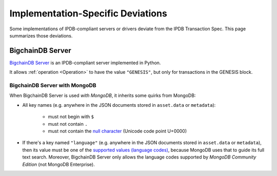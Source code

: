 Implementation-Specific Deviations
==================================

Some implementations of IPDB-compliant servers
or drivers deviate from the IPDB Transaction Spec.
This page summarizes those deviations.


BigchainDB Server
-----------------

`BigchainDB Server <https://github.com/bigchaindb/bigchaindb>`_
is an IPDB-compliant server implemented in Python.

It allows :ref:`operation <Operation>` to have the value ``"GENESIS"``,
but only for transactions in the GENESIS block.


BigchainDB Server with MongoDB
^^^^^^^^^^^^^^^^^^^^^^^^^^^^^^

When BigchainDB Server is used *with MongoDB*,
it inherits some quirks from MongoDB:

- All key names (e.g. anywhere in the JSON documents stored
  in ``asset.data`` or ``metadata``):

   - must not begin with ``$``
   - must not contain ``.``
   - must not contain the `null character 
     <https://en.wikipedia.org/wiki/Null_character>`_ (Unicode code point U+0000)

- If there's a key named ``"language"``
  (e.g. anywhere in the JSON documents stored
  in ``asset.data`` or ``metadata``),
  then its value must be one of the `supported values (language codes)
  <https://docs.mongodb.com/manual/reference/text-search-languages/>`_,
  because MongoDB uses that to guide its full text search.
  Moreover, BigchainDB Server only allows the language codes
  supported by *MongoDB Community Edition* (not MongoDB Enterprise).

